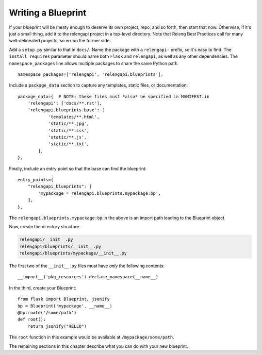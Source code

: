 Writing a Blueprint
===================

If your blueprint will be meaty enough to deserve its own project, repo, and so forth, then start that now.
Otherwise, if it's just a small thing, add it to the relengapi project in a top-level directory.
Note that Releng Best Practices call for many well-delineated projects, so err on the former side.

Add a ``setup.py`` similar to that in ``docs/``.
Name the package with a ``relengapi-`` prefix, so it's easy to find.
The ``install_requires`` parameter should name both ``Flask`` and ``relengapi``, as well as any other dependencies.
The ``namespace_packages`` line allows multiple packages to share the same Python path::

    namespace_packages=['relengapi', 'relengapi.blueprints'],

Include a ``package_data`` section to capture any templates, static files, or documentation::

    package_data={  # NOTE: these files must *also* be specified in MANIFEST.in
        'relengapi': ['docs/**.rst'],
        'relengapi.blueprints.base': [
                'templates/**.html',
                'static/**.jpg',
                'static/**.css',
                'static/**.js',
                'static/**.txt',
            ],
    },

Finally, include an entry point so that the base can find the blueprint::

    entry_points={
        "relengapi_blueprints": [
            'mypackage = relengapi.blueprints.mypackage:bp',
        ],
    },

The ``relengapi.blueprints.mypackage:bp`` in the above is an import path leading to the Blueprint object.

Now, create the directory structure

.. code-block:: none

    relengapi/__init__.py
    relengapi/blueprints/__init__.py
    relengapi/blueprints/mypackage/__init__.py

The first two of the ``__init__.py`` files must have *only* the following contents::

    __import__('pkg_resources').declare_namespace(__name__)

In the third, create your Blueprint::

    from flask import Blueprint, jsonify
    bp = Blueprint('mypackage', __name__)
    @bp.route('/some/path')
    def root():
        return jsonify("HELLO")

The ``root`` function in this example would be available at ``/mypackage/some/path``.

The remaining sections in this chapter describe what you can do with your new blueprint.
